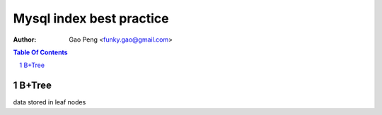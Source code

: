 =========================
Mysql index best practice
=========================

:Author: Gao Peng <funky.gao@gmail.com>

.. contents:: Table Of Contents
.. section-numbering::


B+Tree
==========================

data stored in leaf nodes

